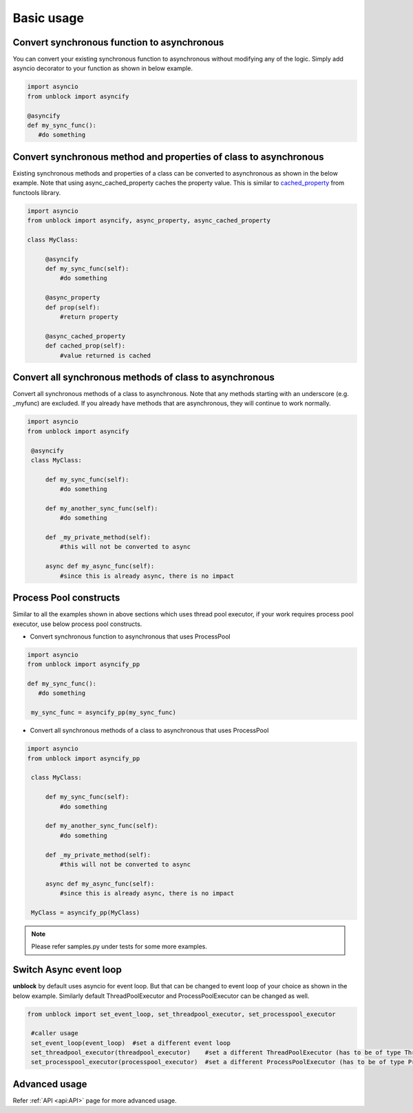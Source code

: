 ============
Basic usage
============

Convert synchronous function to asynchronous
^^^^^^^^^^^^^^^^^^^^^^^^^^^^^^^^^^^^^^^^^^^^^
You can convert your existing synchronous function to asynchronous without modifying any of the logic.
Simply add asyncio decorator to your function as shown in below example.

.. code-block:: python

   import asyncio
   from unblock import asyncify
    
   @asyncify
   def my_sync_func():
      #do something


Convert synchronous method and properties of class to asynchronous
^^^^^^^^^^^^^^^^^^^^^^^^^^^^^^^^^^^^^^^^^^^^^^^^^^^^^^^^^^^^^^^^^^^
Existing synchronous methods and properties of a class can be converted to asynchronous as shown in the below example.
Note that using async_cached_property caches the property value. This is similar to `cached_property <https://docs.python.org/3/library/functools.html#functools.cached_property>`_ from functools library.

.. code-block:: python

   import asyncio
   from unblock import asyncify, async_property, async_cached_property

   class MyClass:

        @asyncify
        def my_sync_func(self):
            #do something

        @async_property
        def prop(self):
            #return property

        @async_cached_property
        def cached_prop(self):
            #value returned is cached


Convert all synchronous methods of class to asynchronous
^^^^^^^^^^^^^^^^^^^^^^^^^^^^^^^^^^^^^^^^^^^^^^^^^^^^^^^^^^
Convert all synchronous methods of a class to asynchronous. Note that any methods starting with an underscore (e.g. _myfunc) are excluded.
If you already have methods that are asynchronous, they will continue to work normally.

.. code-block:: python

   import asyncio
   from unblock import asyncify

    @asyncify
    class MyClass:

        def my_sync_func(self):
            #do something

        def my_another_sync_func(self):
            #do something

        def _my_private_method(self):
            #this will not be converted to async

        async def my_async_func(self):
            #since this is already async, there is no impact


Process Pool constructs
^^^^^^^^^^^^^^^^^^^^^^^^

Similar to all the examples shown in above sections which uses thread pool executor, if your work requires process pool executor, 
use below process pool constructs.

*   Convert synchronous function to asynchronous that uses ProcessPool

.. code-block:: python

   import asyncio
   from unblock import asyncify_pp
    
   def my_sync_func():
      #do something
    
    my_sync_func = asyncify_pp(my_sync_func)


*   Convert all synchronous methods of a class to asynchronous that uses ProcessPool

.. code-block:: python

   import asyncio
   from unblock import asyncify_pp
    
    class MyClass:

        def my_sync_func(self):
            #do something

        def my_another_sync_func(self):
            #do something

        def _my_private_method(self):
            #this will not be converted to async

        async def my_async_func(self):
            #since this is already async, there is no impact
    
    MyClass = asyncify_pp(MyClass)


.. note:: Please refer samples.py under tests for some more examples.


Switch Async event loop
^^^^^^^^^^^^^^^^^^^^^^^^
**unblock** by default uses asyncio for event loop. But that can be changed to event loop of your choice as shown in the below example. 
Similarly default ThreadPoolExecutor and ProcessPoolExecutor can be changed as well.


.. code-block:: python

   from unblock import set_event_loop, set_threadpool_executor, set_processpool_executor
    
    #caller usage
    set_event_loop(event_loop)  #set a different event loop
    set_threadpool_executor(threadpool_executor)    #set a different ThreadPoolExecutor (has to be of type ThreadPoolExecutor)
    set_processpool_executor(processpool_executor)  #set a different ProcessPoolExecutor (has to be of type ProcessPoolExecutor)


Advanced usage
^^^^^^^^^^^^^^^
Refer :ref:`API <api:API>` page for more advanced usage.